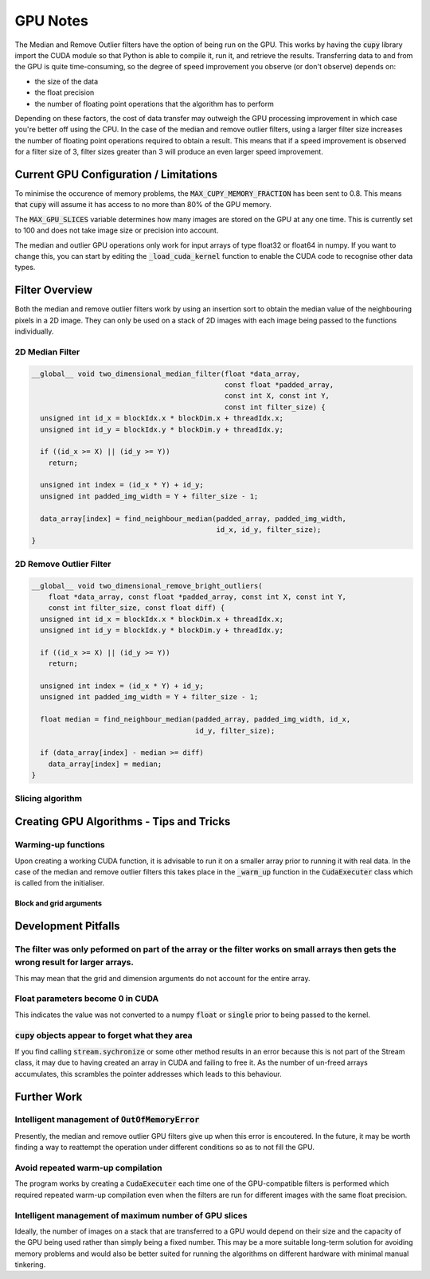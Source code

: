 GPU Notes
=============

The Median and Remove Outlier filters have the option of being run on the GPU.
This works by having the :code:`cupy` library import the CUDA module so that
Python is able to compile it, run it, and retrieve the results. Transferring
data to and from the GPU is quite time-consuming, so the degree of speed 
improvement you observe (or don't observe) depends on:

- the size of the data
- the float precision
- the number of floating point operations that the algorithm has to perform

Depending on these factors, the cost of data transfer may outweigh the GPU
processing improvement in which case you're better off using the CPU. In the
case of the median and remove outlier filters, using a larger filter size
increases the number of floating point operations required to obtain a result.
This means that if a speed improvement is observed for a filter size of 3,
filter sizes greater than 3 will produce an even larger speed improvement.

Current GPU Configuration / Limitations
---------------------------------------

To minimise the occurence of memory problems, the
:code:`MAX_CUPY_MEMORY_FRACTION` has been sent to 0.8. This means that
:code:`cupy` will assume it has access to no more than 80% of the GPU memory.

The :code:`MAX_GPU_SLICES` variable determines how many images are stored on
the GPU at any one time. This is currently set to 100 and does not take image
size or precision into account.

The median and outlier GPU operations only work for input arrays of type float32
or float64 in numpy. If you want to change this, you can start by editing the
:code:`_load_cuda_kernel` function to enable the CUDA code to recognise other
data types.

Filter Overview
---------------

Both the median and remove outlier filters work by using an insertion sort
to obtain the median value of the neighbouring pixels in a 2D image. They can
only be used on a stack of 2D images with each image being passed to the
functions individually.

2D Median Filter
################

.. code-block:: C

    __global__ void two_dimensional_median_filter(float *data_array,
                                                  const float *padded_array,
                                                  const int X, const int Y,
                                                  const int filter_size) {
      unsigned int id_x = blockIdx.x * blockDim.x + threadIdx.x;
      unsigned int id_y = blockIdx.y * blockDim.y + threadIdx.y;

      if ((id_x >= X) || (id_y >= Y))
        return;

      unsigned int index = (id_x * Y) + id_y;
      unsigned int padded_img_width = Y + filter_size - 1;

      data_array[index] = find_neighbour_median(padded_array, padded_img_width,
                                                id_x, id_y, filter_size);
    }


2D Remove Outlier Filter
########################

.. code-block:: C

    __global__ void two_dimensional_remove_bright_outliers(
        float *data_array, const float *padded_array, const int X, const int Y,
        const int filter_size, const float diff) {
      unsigned int id_x = blockIdx.x * blockDim.x + threadIdx.x;
      unsigned int id_y = blockIdx.y * blockDim.y + threadIdx.y;

      if ((id_x >= X) || (id_y >= Y))
        return;

      unsigned int index = (id_x * Y) + id_y;
      unsigned int padded_img_width = Y + filter_size - 1;

      float median = find_neighbour_median(padded_array, padded_img_width, id_x,
                                           id_y, filter_size);

      if (data_array[index] - median >= diff)
        data_array[index] = median;
    }

Slicing algorithm
#################

Creating GPU Algorithms - Tips and Tricks
-----------------------------------------

Warming-up functions
####################

Upon creating a working CUDA function, it is advisable to run it on a smaller
array prior to running it with real data. In the case of the median and remove
outlier filters this takes place in the :code:`_warm_up` function in the
:code:`CudaExecuter` class which is called from the initialiser.

Block and grid arguments
************************


Development Pitfalls
--------------------

The filter was only peformed on part of the array or the filter works on small arrays then gets the wrong result for larger arrays.
###################################################################################################################################
This may mean that the grid and dimension arguments do not account for the
entire array.

Float parameters become 0 in CUDA
#################################
This indicates the value was not converted to a numpy :code:`float` or
:code:`single` prior to being passed to the kernel.

:code:`cupy` objects appear to forget what they area
####################################################
If you find calling :code:`stream.sychronize` or some other method results in an
error because this is not part of the Stream class, it may due to having
created an array in CUDA and failing to free it. As the number of un-freed
arrays accumulates, this scrambles the pointer addresses which leads to this
behaviour.

Further Work
------------

Intelligent management of :code:`OutOfMemoryError`
##################################################
Presently, the median and remove outlier GPU filters give up when this
error is encoutered. In the future, it may be worth finding a way to
reattempt the operation under different conditions so as to not fill the
GPU.

Avoid repeated warm-up compilation
##################################
The program works by creating a :code:`CudaExecuter` each time one of the
GPU-compatible filters is performed which required repeated warm-up compilation
even when the filters are run for different images with the same float
precision.

Intelligent management of maximum number of GPU slices
######################################################
Ideally, the number of images on a stack that are transferred to a GPU would
depend on their size and the capacity of the GPU being used
rather than simply being a fixed number. This may be a more suitable long-term
solution for avoiding memory problems and would also be better suited for
running the algorithms on different hardware with minimal manual tinkering.
